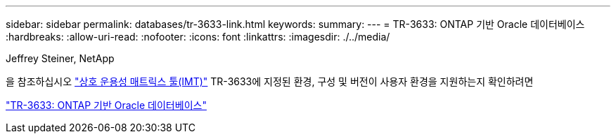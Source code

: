 ---
sidebar: sidebar 
permalink: databases/tr-3633-link.html 
keywords:  
summary:  
---
= TR-3633: ONTAP 기반 Oracle 데이터베이스
:hardbreaks:
:allow-uri-read: 
:nofooter: 
:icons: font
:linkattrs: 
:imagesdir: ./../media/


Jeffrey Steiner, NetApp

을 참조하십시오 link:https://imt.netapp.com/matrix/#welcome["상호 운용성 매트릭스 툴(IMT)"^] TR-3633에 지정된 환경, 구성 및 버전이 사용자 환경을 지원하는지 확인하려면

link:https://www.netapp.com/pdf.html?item=/media/8744-tr3633.pdf["TR-3633: ONTAP 기반 Oracle 데이터베이스"^]
